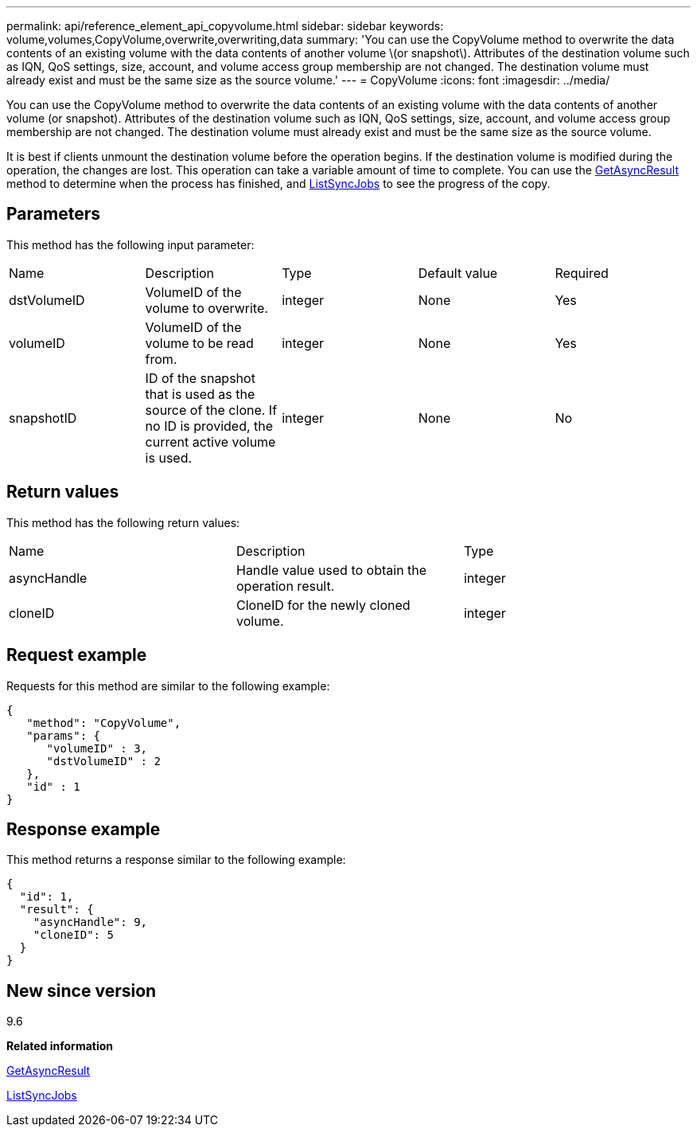 ---
permalink: api/reference_element_api_copyvolume.html
sidebar: sidebar
keywords: volume,volumes,CopyVolume,overwrite,overwriting,data
summary: 'You can use the CopyVolume method to overwrite the data contents of an existing volume with the data contents of another volume \(or snapshot\). Attributes of the destination volume such as IQN, QoS settings, size, account, and volume access group membership are not changed. The destination volume must already exist and must be the same size as the source volume.'
---
= CopyVolume
:icons: font
:imagesdir: ../media/

[.lead]
You can use the CopyVolume method to overwrite the data contents of an existing volume with the data contents of another volume (or snapshot). Attributes of the destination volume such as IQN, QoS settings, size, account, and volume access group membership are not changed. The destination volume must already exist and must be the same size as the source volume.

It is best if clients unmount the destination volume before the operation begins. If the destination volume is modified during the operation, the changes are lost. This operation can take a variable amount of time to complete. You can use the xref:reference_element_api_getasyncresult.adoc[GetAsyncResult] method to determine when the process has finished, and xref:reference_element_api_listsyncjobs.adoc[ListSyncJobs] to see the progress of the copy.

== Parameters

This method has the following input parameter:

|===
|Name |Description |Type |Default value |Required
a|
dstVolumeID
a|
VolumeID of the volume to overwrite.
a|
integer
a|
None
a|
Yes
a|
volumeID
a|
VolumeID of the volume to be read from.
a|
integer
a|
None
a|
Yes
a|
snapshotID
a|
ID of the snapshot that is used as the source of the clone. If no ID is provided, the current active volume is used.
a|
integer
a|
None
a|
No
|===

== Return values

This method has the following return values:

|===
|Name |Description |Type
a|
asyncHandle
a|
Handle value used to obtain the operation result.
a|
integer
a|
cloneID
a|
CloneID for the newly cloned volume.
a|
integer
|===

== Request example

Requests for this method are similar to the following example:

----
{
   "method": "CopyVolume",
   "params": {
      "volumeID" : 3,
      "dstVolumeID" : 2
   },
   "id" : 1
}
----

== Response example

This method returns a response similar to the following example:

----
{
  "id": 1,
  "result": {
    "asyncHandle": 9,
    "cloneID": 5
  }
}
----

== New since version

9.6

*Related information*

xref:reference_element_api_getasyncresult.adoc[GetAsyncResult]

xref:reference_element_api_listsyncjobs.adoc[ListSyncJobs]
